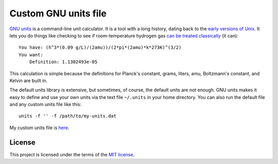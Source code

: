 =====================
Custom GNU units file
=====================

`GNU units`_ is a command-line unit calculator.
It is a tool with a long history, dating back to the `early versions of Unix`_.
It lets you do things like checking to see if room-temperature hydrogen gas
`can be treated classically`_ (it can)::

    You have: (h^3*(0.09 g/L)/(2amu))/(2*pi*(2amu)*k*273K)^(3/2)
    You want:
        Definition: 1.1302493e-05

This calculation is simple because the definitions for
Planck's constant, grams, liters, amu, Boltzmann's constant, and Kelvin
are built in.

The default units library is extensive,
but sometimes, of course, the default units are not enough.
GNU units makes it easy to define and use your own units
via the text file ``~/.units`` in your home directory.
You can also run the default file and any custom units file like this::

    units -f '' -f /path/to/my-units.dat

My custom units file is `here`_.

.. _GNU units: https://www.gnu.org/software/units/
.. _early versions of Unix: http://man.cat-v.org/unix-6th/6/units
.. _can be treated classically: https://en.wikipedia.org/wiki/Thermal_de_Broglie_wavelength
.. _here: .units

-------
License
-------

This project is licensed under the terms of the `MIT license`_.

.. _MIT license: LICENSE.txt

